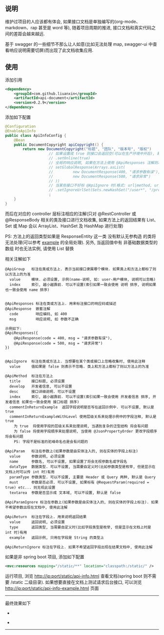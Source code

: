 
** 说明

维护过项目的人应该都有体会, 如果接口文档是单独编写的(org-mode、markdown、rap 甚至是 word 等), 随着项目周期的推进, 接口文档和真实代码之间的差距会越来越远.

基于 swagger 的一些细节不那么让人如意(比如无法处理 map, swagger-ui 中查看响应说明需要切屏)而出现了此文档收集应用.

** 使用

添加引用
#+BEGIN_SRC xml
<dependency>
    <groupId>com.github.liuanxin</groupId>
    <artifactId>api-document</artifactId>
    <version>0.2.9</version>
</dependency>
#+END_SRC

添加如下配置
#+BEGIN_SRC java
@Configuration
@EnableApiInfo
public class ApiInfoConfig {
    @Bean
    public DocumentCopyright apiCopyright() {
        return new DocumentCopyright("标题", "团队", "版本号", "版权")
                    // 如果设置成 true 则接口会返回空(可以在生产环境中开启), 默认是 false
                    // .setOnline(true)
                    // 全局的响应说明, 如果在方法上使用 @ApiResponses 注解则以方法上的为准
                    // setGlobalResponse(Arrays.asList(
                    //         new DocumentResponse(400, "请求参数有误"),
                    //         new DocumentResponse(500, "请求异常")
                    // ))
                    // 当某些接口不好标 @ApiIgnore 时(格式: url|method, url 可以使用 * 通配 method 可以忽略)
                    // .setIgnoreUrlSet(Sets.newHashSet("/user*", "/product/info|post"))
                    ;
    }
}
#+END_SRC

而后在对应的 controller 层标注相应的注解(只对 @RestController 或 @ResponseBody 相关的类及接口进行文档收集,
如果方法上的返回结果有 List、Set 或 Map 会以 ArrayList、HashSet 及 HashMap 进行处理)

PS: 方法上的返回类型如果是 ResponseEntity 这一类 没有默认无参构造 的类将无法处理(可以参考 [[https://github.com/liuanxin/api-document-example][example]] 的全局处理).
另外, 当返回值中有 非基础数据类型的数组 时也无法实例, 请使用 List 替换

相关注解如下
#+BEGIN_EXAMPLE
@ApiGroup   标注在类或方法上. 表示当前接口隶属哪个模块. 如果类上和方法上都标了则以方法上的为准
  value     模块. 必须设置, 示例(name-说明, 如: user-用户模块, 说明可以忽略)
  index     索引, 越小越靠前. 可以不设置(索引如果一致会使用 说明 排序, 说明如果也一致会使用 name 排序)


@ApiResponses 标注在类或方法上. 用来标注接口的响应码或描述
@ApiResponse  嵌套注解
  code        响应编码, 如 400
  msg         响应说明, 如 参数不正确

示例如下:
@ApiResponses({
    @ApiResponse(code = 400, msg = "请求参数有误"),
    @ApiResponse(code = 500, msg = "请求异常")
})


@ApiIgnore  标注在类或方法上. 当想要在某个类或接口上忽略收集时, 使用此注释
  value     值如果是 false 则表示不忽略. 类上和方法上都标了则以方法上的为准

@ApiMethod  标注在方法上
  title     接口标题, 必须设置
  develop   开发者信息, 可以不设置
  desc      接口详细说明. 可以不设置
  index     索引, 越小越靠前. 可以不设置(索引如果一致会使用 开发者信息 排序, 开发者信息 如果也一致会使用 接口标题 排序)
  commentInReturnExample  返回字段说明是否写在返回示例中. 可以不设置, 默认是 true
  commentInReturnExampleWithLevel 使用层级关系来处理示例中的字段注释, 默认是 true
    为 true  将使用字段的层级关系来处理说明, 当遇到复杂的泛型结构 将会有问题
    为 false 将使用字段顺序来处理说明, 当使用 @JsonPropertyOrder 更改字段顺序 将会有问题
    PS: 字段不是标准的驼峰命名也是会有问题的

@ApiParam   标注在参数上(如果参数是由实体注入的, 则在实体的字段上标注)
  value     参数说明, 必须设置
  name      参数名, 可以不设置, 如果设置了将会无视参数名或字段名
  dataType  数据类型. 可以不设置, 当需要自定义时(比如参数类型是枚举, 但是显示在文档上时可以传 int 时)有用
  paramType 参数类型. 可以不设置, 主要是 Header 或 Query 两种, 默认是 Query
  must      参数是否必须. 可以不设置, 如果标有 @RequestParam(required = true) etc... 则无视此设置
  textarea  参数是否显示成 文本域, 可以不设置, 默认是 false

@ApiParamIgnore 标注在参数上(如果参数是由实体注入的, 则在实体的字段上标注). 如果不希望参数出现在文档中, 使用此注解

@ApiReturn  标注在字段上. 用来说明返回结果
  value     返回说明, 必须设置
  type      返回类型, 当需要自定义时(比如字段类型是枚举, 但是显示在文档上时是 int 时)有用
  example   返回示例, 只用在字段是 String 的类型上

@ApiReturnIgnore 标注在字段上. 如果不希望返回字段出现在结果文档中, 使用此注解
#+END_EXAMPLE

如果是非 spring boot 项目, 添加如下配置
#+BEGIN_SRC xml
<mvc:resources mapping="/static/**" location="classpath:/static/" />
#+END_SRC
运行项目, 浏览 http://ip:port/static/api-info.html 查看文档(spring boot 则不需要 /static 二级目录).
如果想要直接在文档上测试请求后台接口, 可以浏览 http://ip:port/static/api-info-example.html 页面

-----

最终效果如下
[[###][https://raw.githubusercontent.com/liuanxin/image/master/api.png]]
-
[[###][https://raw.githubusercontent.com/liuanxin/image/master/api2.png]]
-
[[###][https://raw.githubusercontent.com/liuanxin/image/master/api-example.gif]]
-----
